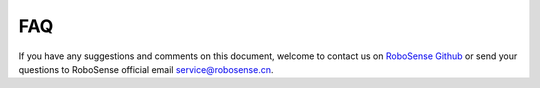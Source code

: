 =======================================
FAQ
=======================================
  
If you have any suggestions and comments on this document, welcome to contact us on
`RoboSense Github <https://github.com/RoboSense-LiDAR>`_
or send your questions to RoboSense official email service@robosense.cn.
